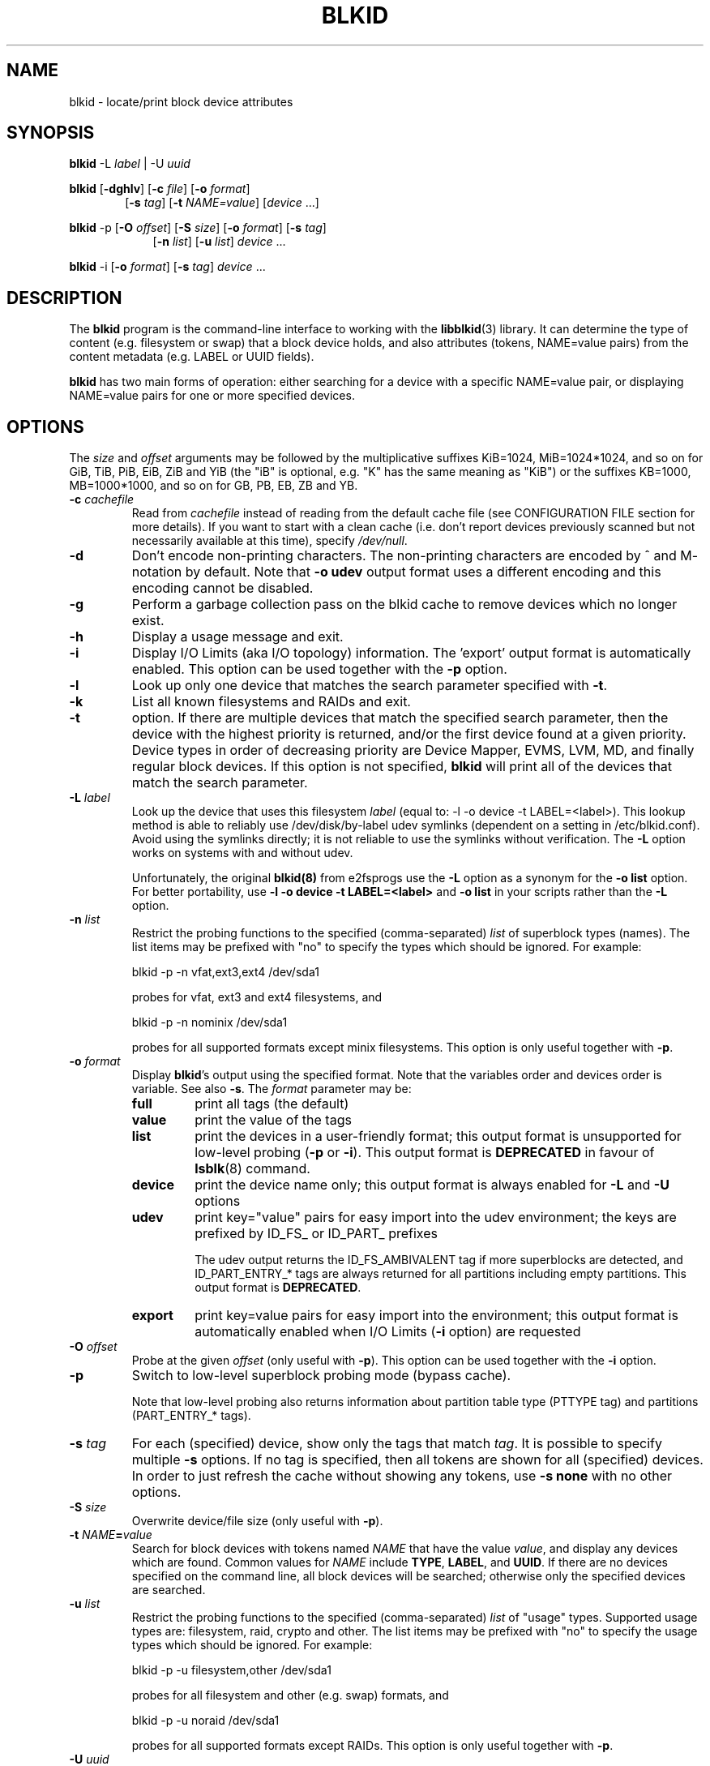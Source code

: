 .\" Copyright 2000 Andreas Dilger (adilger@turbolinux.com)
.\"
.\" This man page was created for blkid from e2fsprogs-1.25.
.\"
.\" This file may be copied under the terms of the GNU Public License.
.\"
.\" Based on uuidgen, Mon Sep 17 10:42:12 2000, Andreas Dilger
.TH BLKID 8 "February 2011" "util-linux" "System Administration"
.SH NAME
blkid \- locate/print block device attributes
.SH SYNOPSIS
.B blkid
.RB \-L
.IR label " | "
.RB \-U
.IR uuid

.B blkid
.RB [ \-dghlv ]
.RB [ \-c
.IR file ]
.RB [ \-o
.IR format ]
.in +6
.RB [ \-s
.IR tag ]
.RB [ \-t
.IR NAME=value ]
[\fIdevice\fR ...]
.in -6

.B blkid
.RB -p
.RB [ \-O
.IR offset ]
.RB [ \-S
.IR size ]
.RB [ \-o
.IR format ]
.RB [ \-s
.IR tag ]
.in +9
.RB [ \-n
.IR list ]
.RB [ \-u
.IR list ]
.IR device " ... "
.in -9

.B blkid
.RB -i
.RB [ \-o
.IR format ]
.RB [ \-s
.IR tag ]
.IR device " ... "

.SH DESCRIPTION
The
.B blkid
program is the command-line interface to working with the
.BR libblkid (3)
library.  It can determine the type of content (e.g. filesystem or swap)
that a block device holds, and also attributes (tokens, NAME=value pairs)
from the content metadata (e.g. LABEL or UUID fields).
.PP
.B blkid
has two main forms of operation: either searching for a device with a
specific NAME=value pair, or displaying NAME=value pairs for one or
more specified devices.
.SH OPTIONS
The \fIsize\fR and \fIoffset\fR arguments may be followed by the multiplicative
suffixes KiB=1024, MiB=1024*1024, and so on for GiB, TiB, PiB, EiB, ZiB and YiB
(the "iB" is optional, e.g. "K" has the same meaning as "KiB") or the suffixes
KB=1000, MB=1000*1000, and so on for GB, PB, EB, ZB and YB.
.TP
.BI \-c " cachefile"
Read from
.I cachefile
instead of reading from the default cache file (see CONFIGURATION FILE section
for more details).  If you want to start with a clean cache (i.e. don't report
devices previously scanned but not necessarily available at this time), specify
.IR /dev/null .
.TP
.B \-d
Don't encode non-printing characters. The non-printing characters are encoded
by ^ and M- notation by default. Note that \fB-o udev\fR output format uses
a different encoding and this encoding cannot be disabled.
.TP
.B \-g
Perform a garbage collection pass on the blkid cache to remove
devices which no longer exist.
.TP
.B \-h
Display a usage message and exit.
.TP
.B \-i
Display I/O Limits (aka I/O topology) information.  The 'export' output format is
automatically enabled.  This option can be used together with the \fB-p\fR option.
.TP
.B \-l
Look up only one device that matches the search parameter specified with \fB-t\fR.
.TP
.B \-k
List all known filesystems and RAIDs and exit.
.TP
.B \-t
option.  If there are multiple devices that match the specified search
parameter, then the device with the highest priority is returned, and/or
the first device found at a given priority.  Device types in order of
decreasing priority are Device Mapper, EVMS, LVM, MD, and finally regular
block devices.  If this option is not specified,
.B blkid
will print all of the devices that match the search parameter.
.TP
.BI \-L " label"
Look up the device that uses this filesystem \fIlabel\fR (equal to: -l -o device -t
LABEL=<label>).  This lookup method is able to reliably use /dev/disk/by-label
udev symlinks (dependent on a setting in /etc/blkid.conf).  Avoid using the
symlinks directly; it is not reliable to use the symlinks without verification.
The \fB-L\fR option works on systems with and without udev.

Unfortunately, the original
.B blkid(8)
from e2fsprogs use the \fB-L\fR option as a
synonym for the \fB-o list\fR option.  For better portability, use \fB-l -o device
-t LABEL=<label>\fR and \fB-o list\fR in your scripts rather than the \fB-L\fR option.
.TP
.BI \-n " list "
Restrict the probing functions to the specified (comma-separated) \fIlist\fR of
superblock types (names).
The list items may be prefixed with "no" to specify the types which should be ignored.
For example:
.sp
  blkid -p -n vfat,ext3,ext4 /dev/sda1
.sp
probes for vfat, ext3 and ext4 filesystems, and
.sp
  blkid -p -n nominix /dev/sda1
.sp
probes for all supported formats except minix filesystems.
This option is only useful together with \fB-p\fR.
.TP
.BI \-o " format"
Display
.BR blkid 's
output using the specified format. Note that the variables order and
devices order is variable. See also \fB-s\fR. The
.I format
parameter may be:
.RS
.TP
.B full
print all tags (the default)
.TP
.B value
print the value of the tags
.TP
.B list
print the devices in a user-friendly format; this output format is unsupported
for low-level probing (\fB-p\fR or \fB-i\fR). This output format is \fBDEPRECATED\fR
in favour of
.BR lsblk (8)
command.
.TP
.B device
print the device name only; this output format is always enabled for \fB-L\fR
and \fB-U\fR options
.TP
.B udev
print key="value" pairs for easy import into the udev environment; the keys are
prefixed by ID_FS_ or ID_PART_ prefixes

The udev output returns the ID_FS_AMBIVALENT tag if more superblocks are detected,
and ID_PART_ENTRY_* tags are always returned for all partitions including empty
partitions. This output format is \fBDEPRECATED\fR.
.TP
.B export
print key=value pairs for easy import into the environment; this output format
is automatically enabled when I/O Limits (\fB-i\fR option) are requested
.RE
.TP
.BI \-O " offset"
Probe at the given \fIoffset\fR (only useful with \fB-p\fR).  This option can be
used together with the \fB-i\fR option.
.TP
.BI \-p
Switch to low-level superblock probing mode (bypass cache).

Note that low-level probing also returns information about partition table type
(PTTYPE tag) and partitions (PART_ENTRY_* tags).
.TP
.BI \-s " tag"
For each (specified) device, show only the tags that match
.IR tag .
It is possible to specify multiple
.B \-s
options.  If no tag is specified, then all tokens are shown for all
(specified) devices.
In order to just refresh the cache without showing any tokens, use
.B "-s none"
with no other options.
.TP
.BI \-S " size"
Overwrite device/file size (only useful with \fB-p\fR).
.TP
.BI \-t " NAME" = "value"
Search for block devices with tokens named
.I NAME
that have the value
.IR value ,
and display any devices which are found.
Common values for
.I NAME
include
.BR TYPE ,
.BR LABEL ,
and
.BR UUID .
If there are no devices specified on the command line, all block devices
will be searched; otherwise only the specified devices are searched.
.TP
.BI \-u " list "
Restrict the probing functions to the specified (comma-separated) \fIlist\fR of "usage" types.
Supported usage types are: filesystem, raid, crypto and other.  The list items may be
prefixed with "no" to specify the usage types which should be ignored.  For example:
.sp
  blkid -p -u filesystem,other /dev/sda1
.sp
probes for all filesystem and other (e.g. swap) formats, and
.sp
  blkid -p -u noraid /dev/sda1
.sp
probes for all supported formats except RAIDs.
This option is only useful together with \fB-p\fR.
.TP
.BI \-U " uuid "
Look up the device that uses this filesystem \fIuuid\fR.  For more details see the \fB-L\fR option.
.TP
.B \-v
Display version number and exit.
.TP
.I device
Display tokens from only the specified device.  It is possible to
give multiple
.I device
options on the command line.  If none is given, all devices which
appear in
.I /proc/partitions
are shown, if they are recognized.
.SH "RETURN CODE"
If the specified token was found, or if any tags were shown from (specified)
devices, 0 is returned.

If the specified token was not found, or no (specified) devices could be
identified, an exit code of 2 is returned.

For usage or other errors, an exit code of 4 is returned.

If the ambivalent low-level probing result was detected, an exit code of 8 is
returned.
.SH CONFIGURATION FILE
The standard location of the
.I /etc/blkid.conf
config file can be overridden by the environment variable BLKID_CONF.
The following options control the libblkid library:
.TP
.I SEND_UEVENT=<yes|not>
Sends uevent when
.I /dev/disk/by-{label,uuid,partuuid,partlabel}/
symlink does not match with LABEL, UUID, PARTUUID or PARTLABEL on the device. Default is "yes".
.TP
.I CACHE_FILE=<path>
Overrides the standard location of the cache file. This setting can be
overridden by the environment variable BLKID_FILE. Default is
.I /run/blkid/blkid.tab
or
.I /etc/blkid.tab
on systems without /run direcotry
.TP
.I EVALUATE=<methods>
Defines LABEL and UUID evaluation method(s). Currently, the libblkid library
supports "udev" and "scan" methods. More than one methods may be specified in
a comma separated list. Default is "udev,scan". The "udev" method uses udev
.I /dev/disk/by-*
symlinks and the "scan" method scans all block devices from the
.I /proc/partitions
file.
.SH AUTHOR
.B blkid
was written by Andreas Dilger for libblkid and improved by Theodore Ts'o
and Karel Zak.
.SH AVAILABILITY
The blkid command is part of the util-linux package and is available from
ftp://ftp.kernel.org/pub/linux/utils/util-linux/.
.SH "SEE ALSO"
.BR libblkid (3)
.BR findfs (8)
.BR wipefs (8)
